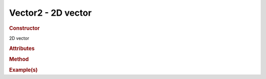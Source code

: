 Vector2 - 2D vector
-------------------

.. rubric:: Constructor

.. class:: Vector2()

    2D vector
    
.. rubric:: Attributes

.. rubric:: Method

.. rubric:: Example(s)